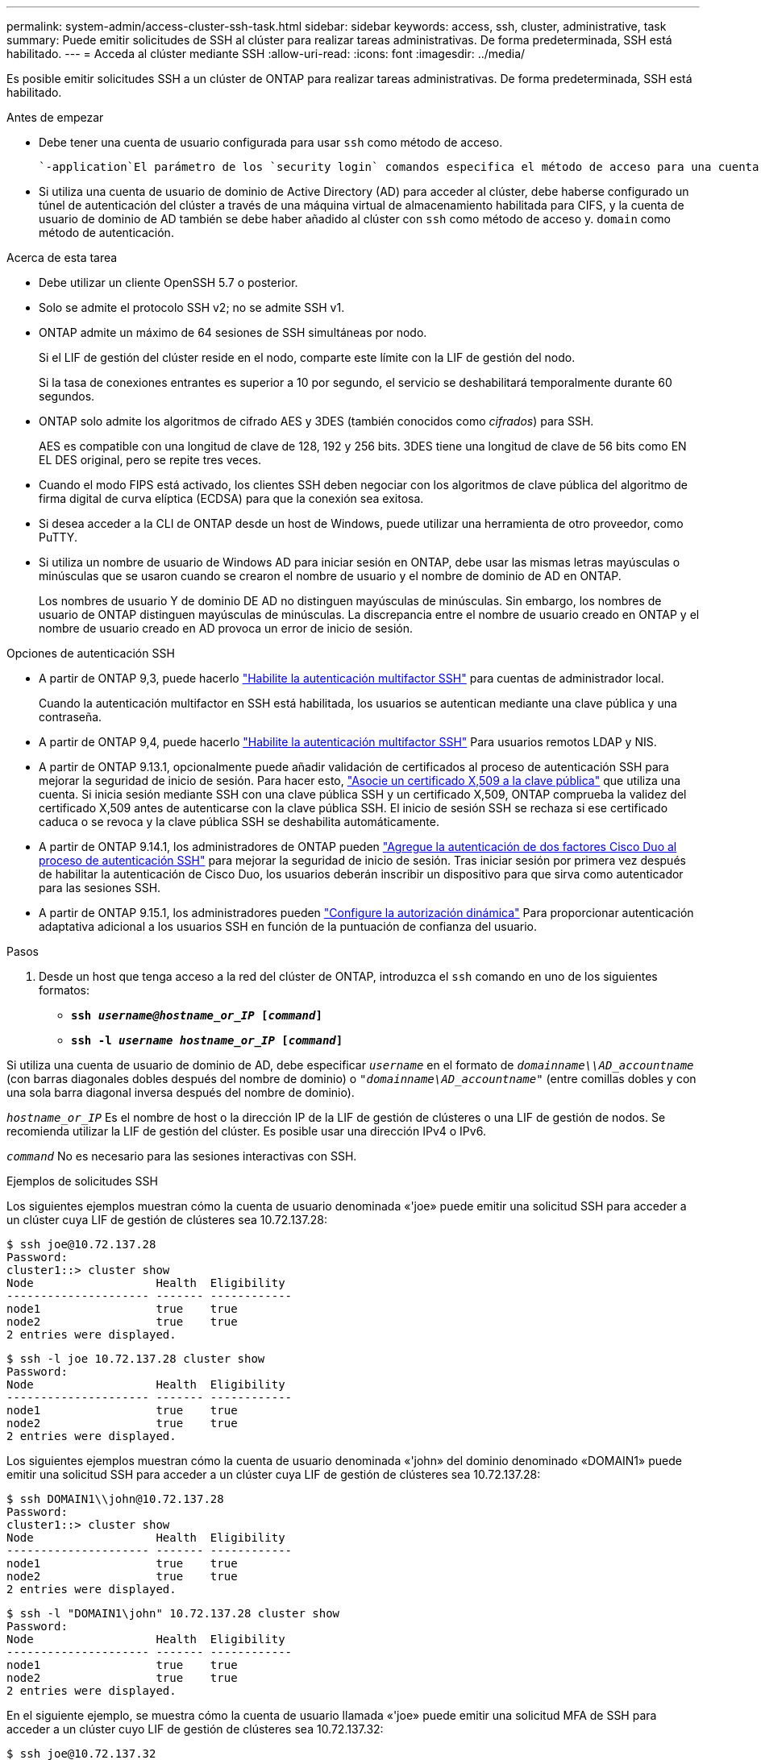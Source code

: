 ---
permalink: system-admin/access-cluster-ssh-task.html 
sidebar: sidebar 
keywords: access, ssh, cluster, administrative, task 
summary: Puede emitir solicitudes de SSH al clúster para realizar tareas administrativas. De forma predeterminada, SSH está habilitado. 
---
= Acceda al clúster mediante SSH
:allow-uri-read: 
:icons: font
:imagesdir: ../media/


[role="lead"]
Es posible emitir solicitudes SSH a un clúster de ONTAP para realizar tareas administrativas. De forma predeterminada, SSH está habilitado.

.Antes de empezar
* Debe tener una cuenta de usuario configurada para usar `ssh` como método de acceso.
+
 `-application`El parámetro de los `security login` comandos especifica el método de acceso para una cuenta de usuario. Obtenga más información sobre `security login` en el link:https://docs.netapp.com/us-en/ontap-cli/security-login-create.html#description["Referencia de comandos de la ONTAP"^].

* Si utiliza una cuenta de usuario de dominio de Active Directory (AD) para acceder al clúster, debe haberse configurado un túnel de autenticación del clúster a través de una máquina virtual de almacenamiento habilitada para CIFS, y la cuenta de usuario de dominio de AD también se debe haber añadido al clúster con `ssh` como método de acceso y. `domain` como método de autenticación.


.Acerca de esta tarea
* Debe utilizar un cliente OpenSSH 5.7 o posterior.
* Solo se admite el protocolo SSH v2; no se admite SSH v1.
* ONTAP admite un máximo de 64 sesiones de SSH simultáneas por nodo.
+
Si el LIF de gestión del clúster reside en el nodo, comparte este límite con la LIF de gestión del nodo.

+
Si la tasa de conexiones entrantes es superior a 10 por segundo, el servicio se deshabilitará temporalmente durante 60 segundos.

* ONTAP solo admite los algoritmos de cifrado AES y 3DES (también conocidos como _cifrados_) para SSH.
+
AES es compatible con una longitud de clave de 128, 192 y 256 bits. 3DES tiene una longitud de clave de 56 bits como EN EL DES original, pero se repite tres veces.

* Cuando el modo FIPS está activado, los clientes SSH deben negociar con los algoritmos de clave pública del algoritmo de firma digital de curva elíptica (ECDSA) para que la conexión sea exitosa.
* Si desea acceder a la CLI de ONTAP desde un host de Windows, puede utilizar una herramienta de otro proveedor, como PuTTY.
* Si utiliza un nombre de usuario de Windows AD para iniciar sesión en ONTAP, debe usar las mismas letras mayúsculas o minúsculas que se usaron cuando se crearon el nombre de usuario y el nombre de dominio de AD en ONTAP.
+
Los nombres de usuario Y de dominio DE AD no distinguen mayúsculas de minúsculas. Sin embargo, los nombres de usuario de ONTAP distinguen mayúsculas de minúsculas. La discrepancia entre el nombre de usuario creado en ONTAP y el nombre de usuario creado en AD provoca un error de inicio de sesión.



.Opciones de autenticación SSH
* A partir de ONTAP 9,3, puede hacerlo link:../authentication/setup-ssh-multifactor-authentication-task.html["Habilite la autenticación multifactor SSH"^] para cuentas de administrador local.
+
Cuando la autenticación multifactor en SSH está habilitada, los usuarios se autentican mediante una clave pública y una contraseña.

* A partir de ONTAP 9,4, puede hacerlo link:../authentication/grant-access-nis-ldap-user-accounts-task.html["Habilite la autenticación multifactor SSH"^] Para usuarios remotos LDAP y NIS.
* A partir de ONTAP 9.13.1, opcionalmente puede añadir validación de certificados al proceso de autenticación SSH para mejorar la seguridad de inicio de sesión. Para hacer esto, link:../authentication/manage-ssh-public-keys-and-certificates.html["Asocie un certificado X,509 a la clave pública"^] que utiliza una cuenta. Si inicia sesión mediante SSH con una clave pública SSH y un certificado X,509, ONTAP comprueba la validez del certificado X,509 antes de autenticarse con la clave pública SSH. El inicio de sesión SSH se rechaza si ese certificado caduca o se revoca y la clave pública SSH se deshabilita automáticamente.
* A partir de ONTAP 9.14.1, los administradores de ONTAP pueden link:../authentication/configure-cisco-duo-mfa-task.html["Agregue la autenticación de dos factores Cisco Duo al proceso de autenticación SSH"^] para mejorar la seguridad de inicio de sesión. Tras iniciar sesión por primera vez después de habilitar la autenticación de Cisco Duo, los usuarios deberán inscribir un dispositivo para que sirva como autenticador para las sesiones SSH.
* A partir de ONTAP 9.15.1, los administradores pueden link:../authentication/dynamic-authorization-overview.html["Configure la autorización dinámica"^] Para proporcionar autenticación adaptativa adicional a los usuarios SSH en función de la puntuación de confianza del usuario.


.Pasos
. Desde un host que tenga acceso a la red del clúster de ONTAP, introduzca el `ssh` comando en uno de los siguientes formatos:
+
** `*ssh _username@hostname_or_IP_ [_command_]*`
** `*ssh -l _username hostname_or_IP_ [_command_]*`




Si utiliza una cuenta de usuario de dominio de AD, debe especificar `_username_` en el formato de `_domainname\\AD_accountname_` (con barras diagonales dobles después del nombre de dominio) o `"_domainname\AD_accountname_"` (entre comillas dobles y con una sola barra diagonal inversa después del nombre de dominio).

`_hostname_or_IP_` Es el nombre de host o la dirección IP de la LIF de gestión de clústeres o una LIF de gestión de nodos. Se recomienda utilizar la LIF de gestión del clúster. Es posible usar una dirección IPv4 o IPv6.

`_command_` No es necesario para las sesiones interactivas con SSH.

.Ejemplos de solicitudes SSH
Los siguientes ejemplos muestran cómo la cuenta de usuario denominada «'joe» puede emitir una solicitud SSH para acceder a un clúster cuya LIF de gestión de clústeres sea 10.72.137.28:

[listing]
----
$ ssh joe@10.72.137.28
Password:
cluster1::> cluster show
Node                  Health  Eligibility
--------------------- ------- ------------
node1                 true    true
node2                 true    true
2 entries were displayed.
----
[listing]
----
$ ssh -l joe 10.72.137.28 cluster show
Password:
Node                  Health  Eligibility
--------------------- ------- ------------
node1                 true    true
node2                 true    true
2 entries were displayed.
----
Los siguientes ejemplos muestran cómo la cuenta de usuario denominada «'john» del dominio denominado «DOMAIN1» puede emitir una solicitud SSH para acceder a un clúster cuya LIF de gestión de clústeres sea 10.72.137.28:

[listing]
----
$ ssh DOMAIN1\\john@10.72.137.28
Password:
cluster1::> cluster show
Node                  Health  Eligibility
--------------------- ------- ------------
node1                 true    true
node2                 true    true
2 entries were displayed.
----
[listing]
----
$ ssh -l "DOMAIN1\john" 10.72.137.28 cluster show
Password:
Node                  Health  Eligibility
--------------------- ------- ------------
node1                 true    true
node2                 true    true
2 entries were displayed.
----
En el siguiente ejemplo, se muestra cómo la cuenta de usuario llamada «'joe» puede emitir una solicitud MFA de SSH para acceder a un clúster cuyo LIF de gestión de clústeres sea 10.72.137.32:

[listing]
----
$ ssh joe@10.72.137.32
Authenticated with partial success.
Password:
cluster1::> cluster show
Node                  Health  Eligibility
--------------------- ------- ------------
node1                 true    true
node2                 true    true
2 entries were displayed.
----
.Información relacionada
link:../authentication/index.html["Autenticación de administrador y RBAC"]
